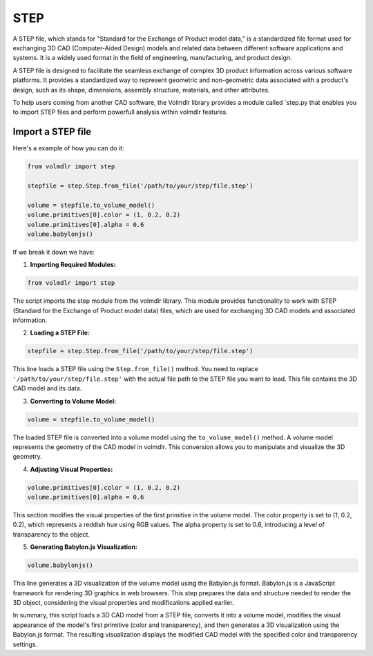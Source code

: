 ====
STEP
====

A STEP file, which stands for "Standard for the Exchange of Product model data," is a standardized file format used for exchanging 3D CAD (Computer-Aided Design) models and related data between different software applications and systems.
It is a widely used format in the field of engineering, manufacturing, and product design.

A STEP file is designed to facilitate the seamless exchange of complex 3D product information across various software platforms.
It provides a standardized way to represent geometric and non-geometric data associated with a product's design, such as its shape, dimensions, assembly structure, materials, and other attributes.

To help users coming from another CAD software, the Volmdlr library provides a module called `step.py that enables you to import STEP files and perform powerfull analysis within volmdlr features.

Import a STEP file
*****************

Here's a example of how you can do it:


.. code-block:: python

    from volmdlr import step

    stepfile = step.Step.from_file('/path/to/your/step/file.step')

    volume = stepfile.to_volume_model()
    volume.primitives[0].color = (1, 0.2, 0.2)
    volume.primitives[0].alpha = 0.6
    volume.babylonjs()

If we break it down we have:

1. **Importing Required Modules:**

.. code-block:: python

    from volmdlr import step

The script imports the step module from the volmdlr library.
This module provides functionality to work with STEP (Standard for the Exchange of Product model data) files, which are used for exchanging 3D CAD models and associated information.

2. **Loading a STEP File:**

.. code-block:: python

    stepfile = step.Step.from_file('/path/to/your/step/file.step')

This line loads a STEP file using the ``Step.from_file()`` method.
You need to replace ``'/path/to/your/step/file.step'`` with the actual file path to the STEP file you want to load.
This file contains the 3D CAD model and its data.

3. **Converting to Volume Model:**

.. code-block:: python

    volume = stepfile.to_volume_model()

The loaded STEP file is converted into a volume model using the ``to_volume_model()`` method.
A volume model represents the geometry of the CAD model in volmdlr.
This conversion allows you to manipulate and visualize the 3D geometry.

4. **Adjusting Visual Properties:**

.. code-block:: python

    volume.primitives[0].color = (1, 0.2, 0.2)
    volume.primitives[0].alpha = 0.6

This section modifies the visual properties of the first primitive in the volume model.
The color property is set to (1, 0.2, 0.2), which represents a reddish hue using RGB values.
The alpha property is set to 0.6, introducing a level of transparency to the object.

5. **Generating Babylon.js Visualization:**

.. code-block:: python

    volume.babylonjs()

This line generates a 3D visualization of the volume model using the Babylon.js format.
Babylon.js is a JavaScript framework for rendering 3D graphics in web browsers.
This step prepares the data and structure needed to render the 3D object, considering the visual properties and
modifications applied earlier.

In summary, this script loads a 3D CAD model from a STEP file, converts it into a volume model, modifies the visual
appearance of the model's first primitive (color and transparency), and then generates a 3D visualization using the
Babylon.js format. The resulting visualization displays the modified CAD model with the specified color and transparency settings.
